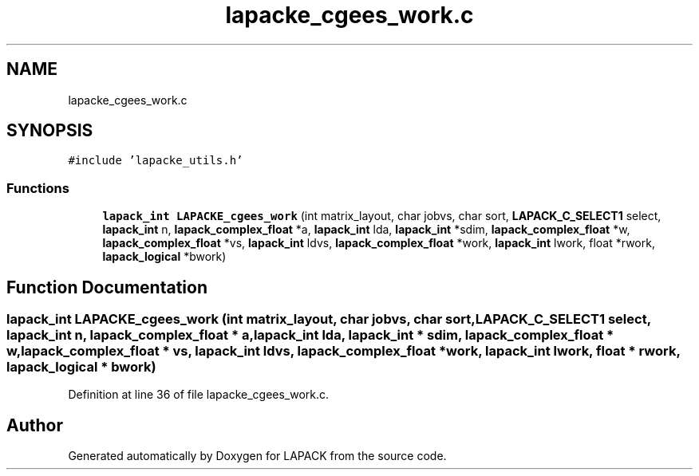 .TH "lapacke_cgees_work.c" 3 "Tue Nov 14 2017" "Version 3.8.0" "LAPACK" \" -*- nroff -*-
.ad l
.nh
.SH NAME
lapacke_cgees_work.c
.SH SYNOPSIS
.br
.PP
\fC#include 'lapacke_utils\&.h'\fP
.br

.SS "Functions"

.in +1c
.ti -1c
.RI "\fBlapack_int\fP \fBLAPACKE_cgees_work\fP (int matrix_layout, char jobvs, char sort, \fBLAPACK_C_SELECT1\fP select, \fBlapack_int\fP n, \fBlapack_complex_float\fP *a, \fBlapack_int\fP lda, \fBlapack_int\fP *sdim, \fBlapack_complex_float\fP *w, \fBlapack_complex_float\fP *vs, \fBlapack_int\fP ldvs, \fBlapack_complex_float\fP *work, \fBlapack_int\fP lwork, float *rwork, \fBlapack_logical\fP *bwork)"
.br
.in -1c
.SH "Function Documentation"
.PP 
.SS "\fBlapack_int\fP LAPACKE_cgees_work (int matrix_layout, char jobvs, char sort, \fBLAPACK_C_SELECT1\fP select, \fBlapack_int\fP n, \fBlapack_complex_float\fP * a, \fBlapack_int\fP lda, \fBlapack_int\fP * sdim, \fBlapack_complex_float\fP * w, \fBlapack_complex_float\fP * vs, \fBlapack_int\fP ldvs, \fBlapack_complex_float\fP * work, \fBlapack_int\fP lwork, float * rwork, \fBlapack_logical\fP * bwork)"

.PP
Definition at line 36 of file lapacke_cgees_work\&.c\&.
.SH "Author"
.PP 
Generated automatically by Doxygen for LAPACK from the source code\&.
